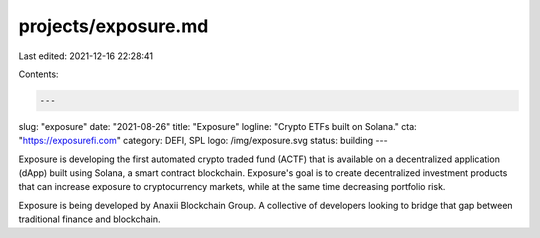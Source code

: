projects/exposure.md
====================

Last edited: 2021-12-16 22:28:41

Contents:

.. code-block:: md

    ---
slug: "exposure"
date: "2021-08-26"
title: "Exposure"
logline: "Crypto ETFs built on Solana."
cta: "https://exposurefi.com"
category: DEFI, SPL
logo: /img/exposure.svg
status: building
---

Exposure is developing the first automated crypto traded fund (ACTF) that is available on a decentralized application (dApp) built using Solana, a smart contract blockchain. Exposure's goal is to create decentralized investment products that can increase exposure to cryptocurrency markets, while at the same time decreasing portfolio risk.

Exposure is being developed by Anaxii Blockchain Group. A collective of developers looking to bridge that gap between traditional finance and blockchain.


